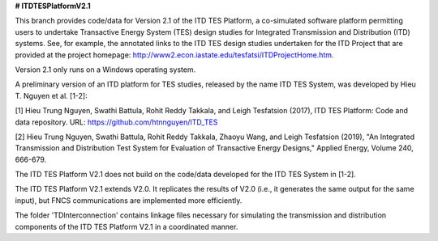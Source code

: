 **# ITDTESPlatformV2.1**

This branch provides code/data for Version 2.1 of the ITD TES Platform, a co-simulated software platform permitting users to undertake Transactive Energy System (TES) design studies for Integrated Transmission and Distribution (ITD) systems. See, for example, the annotated links to the ITD TES design studies undertaken for the ITD Project that are provided at the project homepage: http://www2.econ.iastate.edu/tesfatsi/ITDProjectHome.htm. 

Version 2.1 only runs on a Windows operating system.

A preliminary version of an ITD platform for TES studies, released by the name ITD TES System, was developed by Hieu T. Nguyen et al. [1-2]:

[1] Hieu Trung Nguyen, Swathi Battula, Rohit Reddy Takkala, and Leigh Tesfatsion (2017), ITD TES Platform: Code and data repository. URL: https://github.com/htnnguyen/ITD_TES

[2] Hieu Trung Nguyen, Swathi Battula, Rohit Reddy Takkala, Zhaoyu Wang, and Leigh Tesfatsion (2019), "An Integrated Transmission and Distribution Test System for Evaluation of Transactive Energy Designs," Applied Energy, Volume 240, 666-679.

The ITD TES Platform V2.1 does not build on the code/data developed for the ITD TES System in [1-2]. 

The ITD TES Platform V2.1 extends V2.0. It replicates the results of V2.0 (i.e., it generates the same output for the same input), but FNCS communications are implemented more efficiently.

The folder 'TDInterconnection' contains linkage files necessary for simulating the transmission and distribution components of the ITD TES Platform V2.1 in a coordinated manner. 
